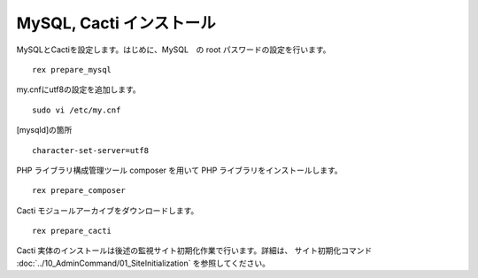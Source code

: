 MySQL, Cacti インストール
=========================

MySQLとCactiを設定します。はじめに、MySQL　の root
パスワードの設定を行います。

::

    rex prepare_mysql

my.cnfにutf8の設定を追加します。

::

   sudo vi /etc/my.cnf

[mysqld]の箇所

::

   character-set-server=utf8

PHP ライブラリ構成管理ツール composer を用いて PHP
ライブラリをインストールします。

::

    rex prepare_composer

Cacti モジュールアーカイブをダウンロードします。

::

    rex prepare_cacti

Cacti
実体のインストールは後述の監視サイト初期化作業で行います。詳細は、 サイト初期化コマンド :doc:`../10_AdminCommand/01_SiteInitialization` を参照してください。
